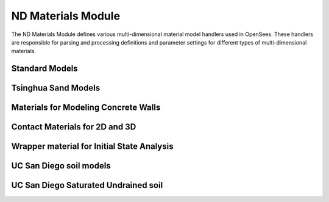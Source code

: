 ND Materials Module
======================

The ND Materials Module defines various multi-dimensional material model handlers used in OpenSees. These handlers are responsible for parsing and processing definitions and parameter settings for different types of multi-dimensional materials.

Standard Models
-----------------------

.. py:class:: NDMaterialHandler

   Handles standard multi-dimensional material models.
   
   Supported material types include:
   
   * `ElasticIsotropic <https://openseespydoc.readthedocs.io/en/latest/src/elasticIsotropic.html>`_ - Elastic isotropic material
   * `ElasticOrthotropic <https://openseespydoc.readthedocs.io/en/latest/src/elasticOrthotropic.html>`_ - Elastic orthotropic material
   * `J2Plasticity <https://openseespydoc.readthedocs.io/en/latest/src/J2Plasticity.html>`_ - J2 plasticity material
   * `DruckerPrager <https://openseespydoc.readthedocs.io/en/latest/src/DrunkerPrager.html>`_ - Drucker-Prager plasticity material
   * `PlaneStress <https://openseespydoc.readthedocs.io/en/latest/src/PlaneStress.html>`_ - Plane stress material
   * `PlaneStrain <https://openseespydoc.readthedocs.io/en/latest/src/PlaneStrain.html>`_ - Plane strain material
   * `MultiaxialCyclicPlasticity <https://openseespydoc.readthedocs.io/en/latest/src/MultiAxialCyclicPlasticity.html>`_ - Multiaxial cyclic plasticity material
   * `BoundingCamClay <https://openseespydoc.readthedocs.io/en/latest/src/BoundingCamClay.html>`_ - Bounding Cam Clay material
   * `PlateFiber <https://openseespydoc.readthedocs.io/en/latest/src/PlateFiber.html>`_ - Plate fiber material
   * `FSAM <https://openseespydoc.readthedocs.io/en/latest/src/FSAM.html>`_ - Fixed-strut-angle model
   * `ManzariDafalias <https://openseespydoc.readthedocs.io/en/latest/src/ManzariDafalias.html>`_ - Manzari-Dafalias material
   * `PM4Sand <https://openseespydoc.readthedocs.io/en/latest/src/PM4Sand.html>`_ - PM4Sand material
   * `PM4Silt <https://openseespydoc.readthedocs.io/en/latest/src/PM4Silt.html>`_ - PM4Silt material
   * `StressDensityModel <https://openseespydoc.readthedocs.io/en/latest/src/StressDensityModel.html>`_ - Stress density model
   * `AcousticMedium <https://openseespydoc.readthedocs.io/en/latest/src/AcousticMedium.html>`_ - Acoustic medium material

Tsinghua Sand Models
-------------------------

.. py:class:: TsinghuaSandModelsHandler

   Handles sand constitutive models developed by Tsinghua University.
   
   Suitable for simulating and analyzing various sand foundations.
   
   Supported material types include:
   
   * `CycLiqCP <https://openseespydoc.readthedocs.io/en/latest/src/CycLiqCP.html>`_ - Cyclic liquefaction material
   * `CycLiqCPSP <https://openseespydoc.readthedocs.io/en/latest/src/CycLiqCPSP.html>`_ - Cyclic liquefaction material with shear-induced pore pressure

Materials for Modeling Concrete Walls
-----------------------------------------

.. py:class:: ConcreteWallsHandler

   Handles specialized material models for concrete walls.
   
   Supported material types include:
   
   * `PlateFromPlaneStress <https://openseespydoc.readthedocs.io/en/latest/src/PlateFromPlaneStress.html>`_ - Plate from plane stress material
   * `PlateRebar <https://openseespydoc.readthedocs.io/en/latest/src/PlateRebar.html>`_ - Plate rebar material
   * `PlasticDamageConcretePlaneStress <https://openseespydoc.readthedocs.io/en/latest/src/PlasticDamageConcretePlaneStress.html>`_ - Plastic damage concrete plane stress material

Contact Materials for 2D and 3D
--------------------------------

.. py:class:: ContactMaterialsHandler

   Handles contact relationship models between structural elements.
   
   Includes various contact models such as surface contact and frictional contact.
   
   Supported material types include:
   
   * `ContactMaterial2D <https://openseespydoc.readthedocs.io/en/latest/src/ContactMaterial2D.html>`_ - 2D contact material
   * `ContactMaterial3D <https://openseespydoc.readthedocs.io/en/latest/src/ContactMaterial3D.html>`_ - 3D contact material

Wrapper material for Initial State Analysis
--------------------------------------------

.. py:class:: InitialStateHandler

   Handles setting initial stress and strain states for materials.
   
   Applicable to analyses that need to consider prestressing or initial strains.
   
   Supported material types include:
   
   * `InitialStateAnalysisWrapper <https://openseespydoc.readthedocs.io/en/latest/src/InitialStateAnalysisWrapper.html>`_ - Initial state material wrapper
   * `InitStressNDMaterial <https://openseespydoc.readthedocs.io/en/latest/src/InitStressNDMaterial.html>`_ - Initial Stress Material
   * `InitStrainNDMaterial <https://openseespydoc.readthedocs.io/en/latest/src/InitStrainNDMaterial.html>`_ - Initial Strain Material

UC San Diego soil models
-------------------------

.. py:class:: UCSDSoilModelsHandler

   Handles general soil models developed by the University of California, San Diego.
   
   Includes a series of constitutive models suitable for different soil types.
   
   Supported material types include:
   
   * `PressureIndependMultiYield <https://openseespydoc.readthedocs.io/en/latest/src/PressureIndependMultiYield.html>`_ - Pressure-independent multi-yield surface clay material
   * `PressureDependMultiYield <https://openseespydoc.readthedocs.io/en/latest/src/PressureDependMultiYield.html>`_ - Pressure-dependent multi-yield surface clay material
   * `PressureDependMultiYield02 <https://openseespydoc.readthedocs.io/en/latest/src/PressureDependMultiYield02.html>`_ - Pressure-dependent multi-yield surface material for sand
   * `PressureDependMultiYield03 <https://openseespydoc.readthedocs.io/en/latest/src/PressureDependMultiYield03.html>`_ - Improved pressure-dependent multi-yield surface material for clay

UC San Diego Saturated Undrained soil
--------------------------------------

.. py:class:: UCSDSaturatedSoilHandler

   Handles saturated soil models developed by the University of California, San Diego.
   
   Suitable for soil analyses that consider pore water pressure.
   
   Supported material types include:
   
   * `FluidSolidPorousMaterial <https://openseespydoc.readthedocs.io/en/latest/src/FluidSolidPorousMaterial.html>`_ - Fluid-solid porous material
